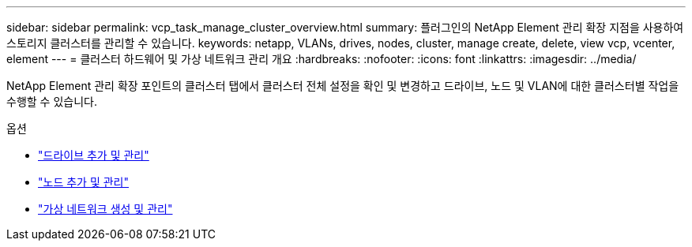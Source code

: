 ---
sidebar: sidebar 
permalink: vcp_task_manage_cluster_overview.html 
summary: 플러그인의 NetApp Element 관리 확장 지점을 사용하여 스토리지 클러스터를 관리할 수 있습니다. 
keywords: netapp, VLANs, drives, nodes, cluster, manage create, delete, view vcp, vcenter, element 
---
= 클러스터 하드웨어 및 가상 네트워크 관리 개요
:hardbreaks:
:nofooter: 
:icons: font
:linkattrs: 
:imagesdir: ../media/


[role="lead"]
NetApp Element 관리 확장 포인트의 클러스터 탭에서 클러스터 전체 설정을 확인 및 변경하고 드라이브, 노드 및 VLAN에 대한 클러스터별 작업을 수행할 수 있습니다.

.옵션
* link:vcp_task_add_manage_drive.html["드라이브 추가 및 관리"]
* link:vcp_task_add_manage_nodes.html["노드 추가 및 관리"]
* link:vcp_task_create_manage_vlans.html["가상 네트워크 생성 및 관리"]


